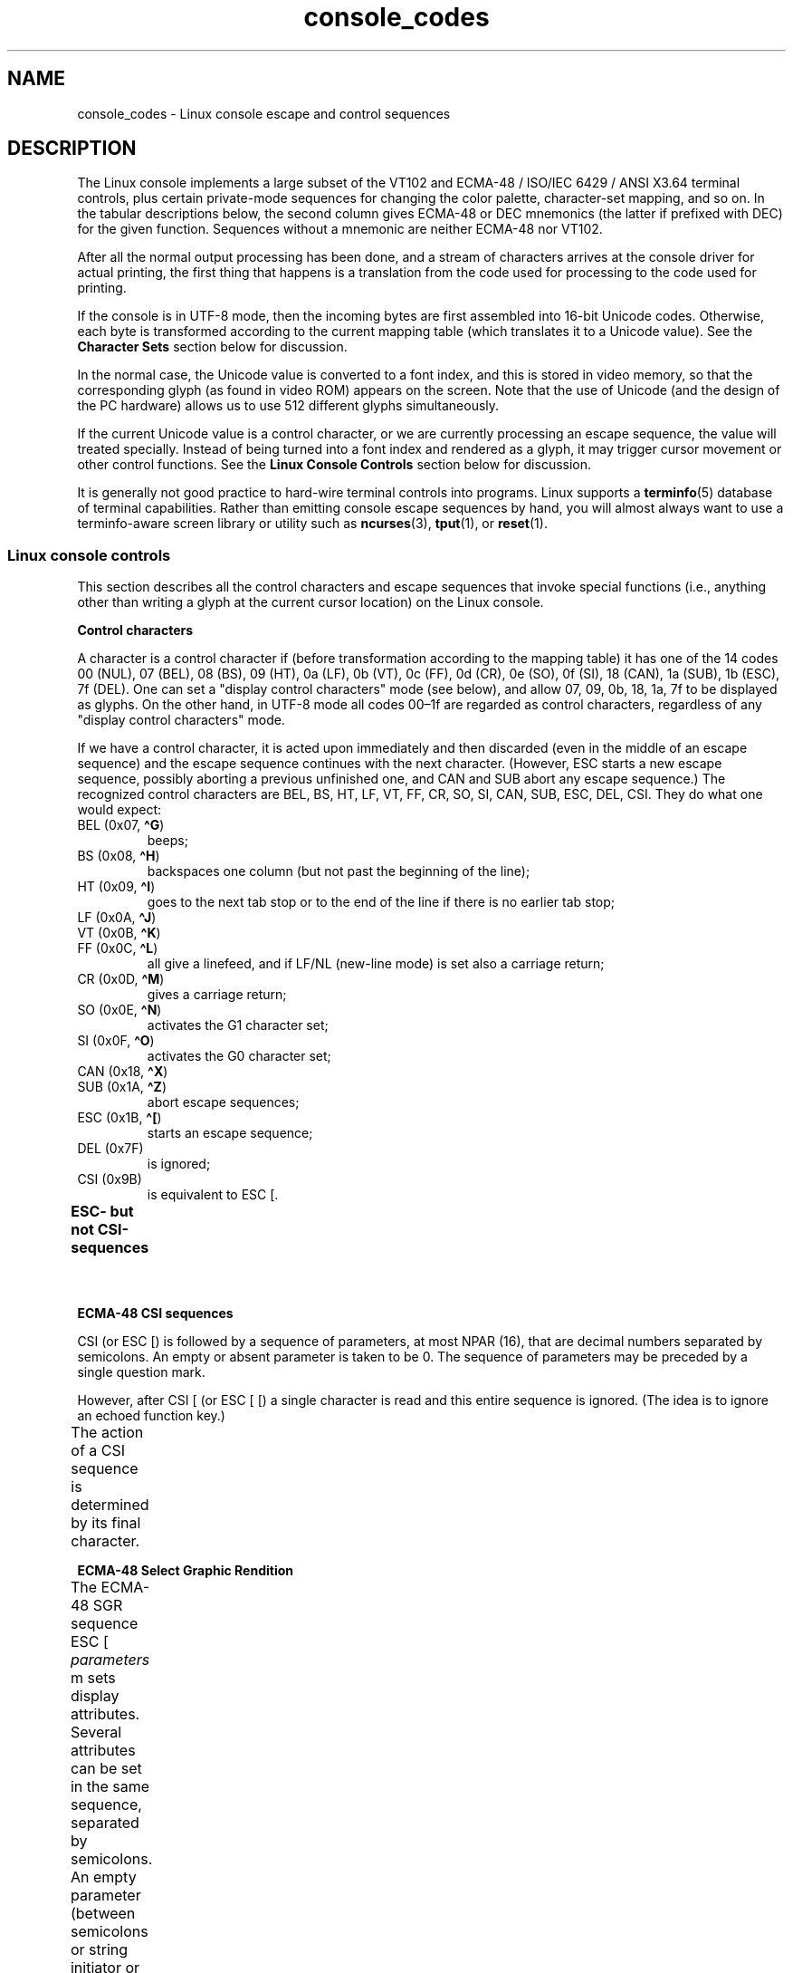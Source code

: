 '\" t
.\" Copyright (c) 1996 Andries Brouwer <aeb@cwi.nl>, Mon Oct 31 22:13:04 1996
.\"
.\" SPDX-License-Identifier: GPL-2.0-or-later
.\"
.\" This is combined from many sources.
.\" For Linux, the definitive source is of course console.c.
.\" About vt100-like escape sequences in general there are
.\" the ISO/IEC 6429 and ISO/IEC 2022 norms, the descriptions of
.\" an actual vt100, and the xterm docs (ctlseqs.ms).
.\" Substantial portions of this text are derived from a write-up
.\" by Eric S. Raymond <esr@thyrsus.com>.
.\"
.\" Tiny correction, aeb, 961107.
.\"
.\" 2006-05-27, Several corrections - Thomas E. Dickey
.\"
.TH console_codes 4 2024-06-15 "Linux man-pages 6.9.1"
.SH NAME
console_codes \- Linux console escape and control sequences
.SH DESCRIPTION
The Linux console implements a large subset of
the VT102 and ECMA-48 / ISO/IEC\~6429 / ANSI X3.64 terminal controls,
plus certain private-mode sequences
for changing the color palette, character-set mapping, and so on.
In the tabular descriptions below, the second column gives ECMA-48 or DEC
mnemonics (the latter if prefixed with DEC) for the given function.
Sequences without a mnemonic are neither ECMA-48 nor VT102.
.P
After all the normal output processing has been done, and a
stream of characters arrives at the console driver for actual
printing, the first thing that happens is a translation from
the code used for processing to the code used for printing.
.P
If the console is in UTF-8 mode, then the incoming bytes are
first assembled into 16-bit Unicode codes.
Otherwise, each byte is transformed according to the current mapping table
(which translates it to a Unicode value).
See the \fBCharacter Sets\fP section below for discussion.
.P
In the normal case, the Unicode value is converted to a font index,
and this is stored in video memory, so that the corresponding glyph
(as found in video ROM) appears on the screen.
Note that the use of Unicode (and the design of the PC hardware)
allows us to use 512 different glyphs simultaneously.
.P
If the current Unicode value is a control character, or we are
currently processing an escape sequence, the value will treated
specially.
Instead of being turned into a font index and rendered as
a glyph, it may trigger cursor movement or other control functions.
See the \fBLinux Console Controls\fP section below for discussion.
.P
It is generally not good practice to hard-wire terminal controls into
programs.
Linux supports a
.BR terminfo (5)
database of terminal capabilities.
Rather than emitting console escape sequences by hand, you will almost
always want to use a terminfo-aware screen library or utility such as
.BR ncurses (3),
.BR tput (1),
or
.BR reset (1).
.SS Linux console controls
This section describes all the control characters and escape sequences
that invoke special functions (i.e., anything other than writing a
glyph at the current cursor location) on the Linux console.
.P
.B "Control characters"
.P
A character is a control character if (before transformation
according to the mapping table) it has one of the 14 codes
00 (NUL), 07 (BEL), 08 (BS), 09 (HT), 0a (LF), 0b (VT),
0c (FF), 0d (CR), 0e (SO), 0f (SI), 18 (CAN), 1a (SUB),
1b (ESC), 7f (DEL).
One can set a "display control characters" mode (see below),
and allow 07, 09, 0b, 18, 1a, 7f to be displayed as glyphs.
On the other hand, in UTF-8 mode all codes 00\[en]1f are regarded
as control characters, regardless of any "display control characters"
mode.
.P
If we have a control character, it is acted upon immediately
and then discarded (even in the middle of an escape sequence)
and the escape sequence continues with the next character.
(However, ESC starts a new escape sequence, possibly aborting a previous
unfinished one, and CAN and SUB abort any escape sequence.)
The recognized control characters are BEL, BS, HT, LF, VT, FF,
CR, SO, SI, CAN, SUB, ESC, DEL, CSI.
They do what one would expect:
.TP
BEL (0x07, \fB\[ha]G\fP)
beeps;
.TP
BS (0x08, \fB\[ha]H\fP)
backspaces one column
(but not past the beginning of the line);
.TP
HT (0x09, \fB\[ha]I\fP)
goes to the next tab stop or to the end of the line
if there is no earlier tab stop;
.TP
LF (0x0A, \fB\[ha]J\fP)
.TQ
VT (0x0B, \fB\[ha]K\fP)
.TQ
FF (0x0C, \fB\[ha]L\fP)
all give a linefeed,
and if LF/NL (new-line mode) is set also a carriage return;
.TP
CR (0x0D, \fB\[ha]M\fP)
gives a carriage return;
.TP
SO (0x0E, \fB\[ha]N\fP)
activates the G1 character set;
.TP
SI (0x0F, \fB\[ha]O\fP)
activates the G0 character set;
.TP
CAN (0x18, \fB\[ha]X\fP)
.TQ
SUB (0x1A, \fB\[ha]Z\fP)
abort escape sequences;
.TP
ESC (0x1B, \fB\[ha][\fP)
starts an escape sequence;
.TP
DEL (0x7F)
is ignored;
.TP
CSI (0x9B)
is equivalent to ESC [.
.P
.B "ESC- but not CSI-sequences"
.ad l
.TS
l l lx.
ESC c	RIS	Reset.
ESC D	IND	Linefeed.
ESC E	NEL	Newline.
ESC H	HTS	Set tab stop at current column.
ESC M	RI	Reverse linefeed.
ESC Z	DECID	T{
DEC private identification. The kernel
returns the string  ESC [ ? 6 c, claiming
that it is a VT102.
T}
ESC 7	DECSC	T{
Save current state (cursor coordinates,
attributes, character sets pointed at by G0, G1).
T}
ESC 8	DECRC	T{
Restore state most recently saved by ESC 7.
T}
ESC %		Start sequence selecting character set
ESC % @		\0\0\0Select default (ISO/IEC\~646 / ISO/IEC\~8859-1)
ESC % G		\0\0\0Select UTF-8
ESC % 8		\0\0\0Select UTF-8 (obsolete)
ESC # 8	DECALN	T{
DEC screen alignment test \- fill screen with E's.
T}
ESC (		T{
Start sequence defining G0 character set
(followed by one of B, 0, U, K, as below)
T}
ESC ( B		T{
Select default (ISO/IEC\~8859-1 mapping).
T}
ESC ( 0		T{
Select VT100 graphics mapping.
T}
ESC ( U		T{
Select null mapping \- straight to character ROM.
T}
ESC ( K		T{
Select user mapping \- the map that is loaded by the utility \fBmapscrn\fP(8).
T}
ESC )		T{
Start sequence defining G1 (followed by one of B, 0, U, K, as above).
T}
ESC >	DECPNM	Set numeric keypad mode
ESC =	DECPAM	Set application keypad mode
ESC ]	OSC	T{
Operating System Command prefix.
T}
ESC ] R		Reset palette.
ESC ] P		T{
Set palette, with parameter given in 7 hexadecimal digits \fInrrggbb\fP after
the final P. Here \fIn\fP is the color (0\[en]15), and \fIrrggbb\fP indicates
the red/green/blue values (0\[en]255).
T}
.TE
.ad
.P
.B "ECMA-48 CSI sequences"
.P
CSI (or ESC [) is followed by a sequence of parameters,
at most NPAR (16), that are decimal numbers separated by
semicolons.
An empty or absent parameter is taken to be 0.
The sequence of parameters may be preceded by a single question mark.
.P
However, after CSI [ (or ESC [ [) a single character is read
and this entire sequence is ignored.
(The idea is to ignore an echoed function key.)
.P
The action of a CSI sequence is determined by its final character.
.ad l
.TS
l l lx.
@	ICH	T{
Insert the indicated # of blank characters.
T}
A	CUU	T{
Move cursor up the indicated # of rows.
T}
B	CUD	T{
Move cursor down the indicated # of rows.
T}
C	CUF	T{
Move cursor right the indicated # of columns.
T}
D	CUB	T{
Move cursor left the indicated # of columns.
T}
E	CNL	T{
Move cursor down the indicated # of rows, to column 1.
T}
F	CPL	T{
Move cursor up the indicated # of rows, to column 1.
T}
G	CHA	T{
Move cursor to indicated column in current row.
T}
H	CUP	T{
Move cursor to the indicated row, column (origin at 1,1).
T}
J	ED	T{
Erase display (default: from cursor to end of display).
T}
		T{
ESC [ 1 J: erase from start to cursor.
T}
		T{
ESC [ 2 J: erase whole display.
T}
		T{
ESC [ 3 J: erase whole display including scroll-back
buffer (since Linux 3.0).
T}
.\" ESC [ 3 J: commit f8df13e0a901fe55631fed66562369b4dba40f8b
K	EL	T{
Erase line (default: from cursor to end of line).
T}
		T{
ESC [ 1 K: erase from start of line to cursor.
T}
		T{
ESC [ 2 K: erase whole line.
T}
L	IL	T{
Insert the indicated # of blank lines.
T}
M	DL	T{
Delete the indicated # of lines.
T}
P	DCH	T{
Delete the indicated # of characters on current line.
T}
X	ECH	T{
Erase the indicated # of characters on current line.
T}
a	HPR	T{
Move cursor right the indicated # of columns.
T}
c	DA	T{
Answer ESC [ ? 6 c: "I am a VT102".
T}
d	VPA	T{
Move cursor to the indicated row, current column.
T}
e	VPR	T{
Move cursor down the indicated # of rows.
T}
f	HVP	T{
Move cursor to the indicated row, column.
T}
g	TBC	T{
Without parameter: clear tab stop at current position.
T}
		T{
ESC [ 3 g: delete all tab stops.
T}
h	SM	Set Mode (see below).
l	RM	Reset Mode (see below).
m	SGR	Set attributes (see below).
n	DSR	Status report (see below).
q	DECLL	Set keyboard LEDs.
		ESC [ 0 q: clear all LEDs
		ESC [ 1 q: set Scroll Lock LED
		ESC [ 2 q: set Num Lock LED
		ESC [ 3 q: set Caps Lock LED
r	DECSTBM	T{
Set scrolling region; parameters are top and bottom row.
T}
s	?	Save cursor location.
u	?	Restore cursor location.
\`	HPA	T{
Move cursor to indicated column in current row.
T}
.TE
.ad
.P
.B ECMA-48 Select Graphic Rendition
.P
The ECMA-48 SGR sequence ESC [ \fIparameters\fP m sets display
attributes.
Several attributes can be set in the same sequence, separated by
semicolons.
An empty parameter (between semicolons or string initiator or
terminator) is interpreted as a zero.
.ad l
.TS
l lx.
param	result
0	T{
reset all attributes to their defaults
T}
1	set bold
2	T{
set half-bright (simulated with color on a color display)
T}
3	set italic (since Linux 2.6.22; simulated with color on a color display)
4	T{
set underscore (simulated with color on a color display)
(the colors used to simulate dim or underline are set
using ESC ] ...)
T}
5	set blink
7	set reverse video
10	T{
reset selected mapping, display control flag,
and toggle meta flag (ECMA-48 says "primary font").
T}
11	T{
select null mapping, set display control flag,
reset toggle meta flag (ECMA-48 says "first alternate font").
T}
12	T{
select null mapping, set display control flag,
set toggle meta flag (ECMA-48 says "second alternate font").
The toggle meta flag
causes the high bit of a byte to be toggled
before the mapping table translation is done.
T}
21	T{
set underline; before Linux 4.17, this value
set normal intensity (as is done in many other terminals)
T}
22	set normal intensity
23	italic off (since Linux 2.6.22)
24	underline off
25	blink off
27	reverse video off
30	set black foreground
31	set red foreground
32	set green foreground
33	set brown foreground
34	set blue foreground
35	set magenta foreground
36	set cyan foreground
37	set white foreground
38	T{
256/24-bit foreground color follows, shoehorned into 16 basic colors
(before Linux 3.16: set underscore on, set default foreground color)
T}
39	T{
set default foreground color
(before Linux 3.16: set underscore off, set default foreground color)
T}
40	set black background
41	set red background
42	set green background
43	set brown background
44	set blue background
45	set magenta background
46	set cyan background
47	set white background
48	T{
256/24-bit background color follows, shoehorned into 8 basic colors
T}
49	set default background color
90..97	T{
set foreground to bright versions of 30..37
T}
100..107	T{
set background, same as 40..47 (bright not supported)
T}
.TE
.ad
.P
Commands 38 and 48 require further arguments:
.TS
l lx.
;5;x	T{
256 color: values 0..15 are IBGR (black, red, green, ... white),
16..231 a 6x6x6 color cube, 232..255 a grayscale ramp
T}
;2;r;g;b	T{
24-bit color, r/g/b components are in the range 0..255
T}
.TE
.P
.B ECMA-48 Mode Switches
.TP
ESC [ 3 h
DECCRM (default off): Display control chars.
.TP
ESC [ 4 h
DECIM (default off): Set insert mode.
.TP
ESC [ 20 h
LF/NL (default off): Automatically follow echo of LF, VT, or FF with CR.
.\"
.P
.B ECMA-48 Status Report Commands
.\"
.TP
ESC [ 5 n
Device status report (DSR): Answer is ESC [ 0 n (Terminal OK).
.TP
ESC [ 6 n
Cursor position report (CPR): Answer is ESC [ \fIy\fP ; \fIx\fP R,
where \fIx,y\fP is the cursor location.
.\"
.P
.B DEC Private Mode (DECSET/DECRST) sequences
.P
.\"
These are not described in ECMA-48.
We list the Set Mode sequences;
the Reset Mode sequences are obtained by replacing the final \[aq]h\[aq]
by \[aq]l\[aq].
.TP
ESC [ ? 1 h
DECCKM (default off): When set, the cursor keys send an ESC O prefix,
rather than ESC [.
.TP
ESC [ ? 3 h
DECCOLM (default off = 80 columns): 80/132 col mode switch.
The driver sources note that this alone does not suffice; some user-mode
utility such as
.BR resizecons (8)
has to change the hardware registers on the console video card.
.TP
ESC [ ? 5 h
DECSCNM (default off): Set reverse-video mode.
.TP
ESC [ ? 6 h
DECOM (default off): When set, cursor addressing is relative to
the upper left corner of the scrolling region.
.TP
ESC [ ? 7 h
DECAWM (default on): Set autowrap on.
In this mode, a graphic
character emitted after column 80 (or column 132 of DECCOLM is on)
forces a wrap to the beginning of the following line first.
.TP
ESC [ ? 8 h
DECARM (default on): Set keyboard autorepeat on.
.TP
ESC [ ? 9 h
X10 Mouse Reporting (default off): Set reporting mode to 1 (or reset to
0)\[em]see below.
.TP
ESC [ ? 25 h
DECTECM (default on): Make cursor visible.
.TP
ESC [ ? 1000 h
X11 Mouse Reporting (default off): Set reporting mode to 2 (or reset
to 0)\[em]see below.
.\"
.P
.B Linux Console Private CSI Sequences
.P
.\"
The following sequences are neither ECMA-48 nor native VT102.
They are native to the Linux console driver.
Colors are in SGR parameters:
0 = black, 1 = red, 2 = green, 3 = brown, 4 = blue, 5 = magenta, 6 =
cyan, 7 = white; 8\[en]15 = bright versions of 0\[en]7.
.TS
l lx.
ESC [ 1 ; \fIn\fP ]	T{
Set color \fIn\fP as the underline color.
T}
ESC [ 2 ; \fIn\fP ]	T{
Set color \fIn\fP as the dim color.
T}
ESC [ 8 ]       	T{
Make the current color pair the default attributes.
T}
ESC [ 9 ; \fIn\fP ]	T{
Set screen blank timeout to \fIn\fP minutes.
T}
ESC [ 10 ; \fIn\fP ]	T{
Set bell frequency in Hz.
T}
ESC [ 11 ; \fIn\fP ]	T{
Set bell duration in msec.
T}
ESC [ 12 ; \fIn\fP ]	T{
Bring specified console to the front.
T}
ESC [ 13 ]      	T{
Unblank the screen.
T}
ESC [ 14 ; \fIn\fP ]   	T{
Set the VESA powerdown interval in minutes.
T}
ESC [ 15 ]	T{
Bring the previous console to the front
(since Linux 2.6.0).
T}
ESC [ 16 ; \fIn\fP ]	T{
Set the cursor blink interval in milliseconds
(since Linux 4.2).
T}
.\" commit bd63364caa8df38bad2b25b11b2a1b849475cce5
.TE
.SS Character sets
The kernel knows about 4 translations of bytes into console-screen
symbols.
The four tables are: a) Latin1 \-> PC,
b) VT100 graphics \-> PC, c) PC \-> PC, d) user-defined.
.P
There are two character sets, called G0 and G1, and one of them
is the current character set.
(Initially G0.)
Typing \fB\[ha]N\fP causes G1 to become current,
\fB\[ha]O\fP causes G0 to become current.
.P
These variables G0 and G1 point at a translation table, and can be
changed by the user.
Initially they point at tables a) and b), respectively.
The sequences ESC ( B and ESC ( 0 and ESC ( U and ESC ( K cause G0 to
point at translation table a), b), c), and d), respectively.
The sequences ESC ) B and ESC ) 0 and ESC ) U and ESC ) K cause G1 to
point at translation table a), b), c), and d), respectively.
.P
The sequence ESC c causes a terminal reset, which is what you want if the
screen is all garbled.
The oft-advised "echo \[ha]V\[ha]O" will make only G0 current,
but there is no guarantee that G0 points at table a).
In some distributions there is a program
.BR reset (1)
that just does "echo \[ha][c".
If your terminfo entry for the console is correct
(and has an entry rs1=\[rs]Ec), then "tput reset" will also work.
.P
The user-defined mapping table can be set using
.BR mapscrn (8).
The result of the mapping is that if a symbol c is printed, the symbol
s = map[c] is sent to the video memory.
The bitmap that corresponds to
s is found in the character ROM, and can be changed using
.BR setfont (8).
.SS Mouse tracking
The mouse tracking facility is intended to return
.BR xterm (1)-compatible
mouse status reports.
Because the console driver has no way to know
the device or type of the mouse, these reports are returned in the
console input stream only when the virtual terminal driver receives
a mouse update ioctl.
These ioctls must be generated by a mouse-aware
user-mode application such as the
.BR gpm (8)
daemon.
.P
The mouse tracking escape sequences generated by
\fBxterm\fP(1) encode numeric parameters in a single character as
\fIvalue\fP+040.
For example, \[aq]!\[aq] is 1.
The screen coordinate system is 1-based.
.P
The X10 compatibility mode sends an escape sequence on button press
encoding the location and the mouse button pressed.
It is enabled by sending ESC [ ? 9 h and disabled with ESC [ ? 9 l.
On button press, \fBxterm\fP(1) sends
ESC [ M \fIbxy\fP (6 characters).
Here \fIb\fP is button\-1,
and \fIx\fP and \fIy\fP are the x and y coordinates of the mouse
when the button was pressed.
This is the same code the kernel also produces.
.P
Normal tracking mode (not implemented in Linux 2.0.24) sends an escape
sequence on both button press and release.
Modifier information is also sent.
It is enabled by sending ESC [ ? 1000 h and disabled with
ESC [ ? 1000 l.
On button press or release, \fBxterm\fP(1) sends ESC [ M
\fIbxy\fP.
The low two bits of \fIb\fP encode button information:
0=MB1 pressed, 1=MB2 pressed, 2=MB3 pressed, 3=release.
The upper bits encode what modifiers were down when the button was
pressed and are added together: 4=Shift, 8=Meta, 16=Control.
Again \fIx\fP and
\fIy\fP are the x and y coordinates of the mouse event.
The upper left corner is (1,1).
.SS Comparisons with other terminals
Many different terminal types are described, like the Linux console,
as being "VT100-compatible".
Here we discuss differences between the
Linux console and the two most important others, the DEC VT102 and
.BR xterm (1).
.\"
.P
.B Control-character handling
.P
The VT102 also recognized the following control characters:
.TP
NUL (0x00)
was ignored;
.TP
ENQ (0x05)
triggered an answerback message;
.TP
DC1 (0x11, \fB\[ha]Q\fP, XON)
resumed transmission;
.TP
DC3 (0x13, \fB\[ha]S\fP, XOFF)
caused VT100 to ignore (and stop transmitting)
all codes except XOFF and XON.
.P
VT100-like DC1/DC3 processing may be enabled by the terminal driver.
.P
The
.BR xterm (1)
program (in VT100 mode) recognizes the control characters
BEL, BS, HT, LF, VT, FF, CR, SO, SI, ESC.
.\"
.P
.B Escape sequences
.P
VT100 console sequences not implemented on the Linux console:
.TS
l l l.
ESC N	SS2	T{
Single shift 2. (Select G2 character set for the next character only.)
T}
ESC O	SS3	T{
Single shift 3. (Select G3 character set for the next character only.)
T}
ESC P	DCS	T{
Device control string (ended by ESC \[rs])
T}
ESC X	SOS	Start of string.
ESC \[ha]	PM	Privacy message (ended by ESC \[rs])
ESC \[rs]	ST	String terminator
ESC * ...		Designate G2 character set
ESC + ...		Designate G3 character set
.TE
.P
The program
.BR xterm (1)
(in VT100 mode) recognizes ESC c, ESC # 8, ESC >, ESC =,
ESC D, ESC E, ESC H, ESC M, ESC N, ESC O, ESC P ... ESC \[rs],
ESC Z (it answers ESC [ ? 1 ; 2 c, "I am a VT100 with
advanced video option")
and ESC \[ha] ... ESC \[rs] with the same meanings as indicated above.
It accepts ESC (, ESC ), ESC *,  ESC + followed by 0, A, B for
the DEC special character and line drawing set, UK, and US-ASCII,
respectively.
.P
The user can configure \fBxterm\fP(1) to respond to VT220-specific
control sequences, and it will identify itself as a VT52, VT100, and
up depending on the way it is configured and initialized.
.P
It accepts ESC ] (OSC) for the setting of certain resources.
In addition to the ECMA-48 string terminator (ST),
\fBxterm\fP(1) accepts a BEL to terminate an OSC string.
These are a few of the OSC control sequences recognized by \fBxterm\fP(1):
.TS
l l.
ESC ] 0 ; \fItxt\fP ST	T{
Set icon name and window title to \fItxt\fP.
T}
ESC ] 1 ; \fItxt\fP ST	Set icon name to \fItxt\fP.
ESC ] 2 ; \fItxt\fP ST	Set window title to \fItxt\fP.
ESC ] 4 ; \fInum\fP; \fItxt\fP ST	Set ANSI color \fInum\fP to \fItxt\fP.
ESC ] 10 ; \fItxt\fP ST	Set dynamic text color to \fItxt\fP.
ESC ] 4 6 ; \fIname\fP ST	T{
Change log file to \fIname\fP (normally disabled by a compile-time option).
T}
ESC ] 5 0 ; \fIfn\fP ST	Set font to \fIfn\fP.
.TE
.P
It recognizes the following with slightly modified meaning
(saving more state, behaving closer to VT100/VT220):
.TS
l l l.
ESC 7  DECSC	Save cursor
ESC 8  DECRC	Restore cursor
.TE
.P
It also recognizes
.TS
l l lx.
ESC F		T{
Cursor to lower left corner of screen (if enabled
by \fBxterm\fP(1)'s \fBhpLowerleftBugCompat\fP resource).
T}
ESC l		Memory lock (per HP terminals).
		Locks memory above the cursor.
ESC m		Memory unlock (per HP terminals).
ESC n	LS2	Invoke the G2 character set.
ESC o	LS3	Invoke the G3 character set.
ESC |	LS3R	Invoke the G3 character set as GR.
ESC }	LS2R	Invoke the G2 character set as GR.
ESC \[ti]	LS1R	Invoke the G1 character set as GR.
.TE
.P
It also recognizes ESC % and provides a more complete UTF-8
implementation than Linux console.
.\"
.P
.B CSI Sequences
.P
Old versions of \fBxterm\fP(1), for example, from X11R5,
interpret the blink SGR as a bold SGR.
Later versions which implemented ANSI colors, for example,
XFree86 3.1.2A in 1995, improved this by allowing
the blink attribute to be displayed as a color.
Modern versions of xterm implement blink SGR as blinking text
and still allow colored text as an alternate rendering of SGRs.
Stock X11R6 versions did not recognize the color-setting SGRs until
the X11R6.8 release, which incorporated XFree86 xterm.
All ECMA-48 CSI sequences recognized by Linux are also recognized by
.IR xterm ,
however \fBxterm\fP(1) implements several ECMA-48 and DEC control sequences
not recognized by Linux.
.P
The \fBxterm\fP(1)
program recognizes all of the DEC Private Mode sequences listed
above, but none of the Linux private-mode sequences.
For discussion of \fBxterm\fP(1)'s
own private-mode sequences, refer to the
\fIXterm Control Sequences\fP
document by
Edward Moy,
Stephen Gildea,
and Thomas E.\& Dickey
available with the X distribution.
That document, though terse, is much longer than this manual page.
For a chronological overview,
.P
.RS
.UR http://invisible\-island.net\:/xterm\:/xterm.log.html
.UE
.RE
.P
details changes to xterm.
.P
The \fIvttest\fP program
.P
.RS
.UR http://invisible\-island.net\:/vttest/
.UE
.RE
.P
demonstrates many of these control sequences.
The \fBxterm\fP(1) source distribution also contains sample
scripts which exercise other features.
.SH NOTES
ESC 8 (DECRC) is not able to restore the character set changed with
ESC %.
.SH BUGS
In Linux 2.0.23, CSI is broken, and NUL is not ignored inside
escape sequences.
.P
Some older kernel versions (after Linux 2.0) interpret 8-bit control
sequences.
These "C1 controls" use codes between 128 and 159 to replace
ESC [, ESC ] and similar two-byte control sequence initiators.
There are fragments of that in modern kernels (either overlooked or
broken by changes to support UTF-8),
but the implementation is incomplete and should be regarded
as unreliable.
.P
Linux "private mode" sequences do not follow the rules in ECMA-48
for private mode control sequences.
In particular, those ending with ] do not use a standard terminating
character.
The OSC (set palette) sequence is a greater problem,
since \fBxterm\fP(1) may interpret this as a control sequence
which requires a string terminator (ST).
Unlike the \fBsetterm\fP(1) sequences which will be ignored (since
they are invalid control sequences), the palette sequence will make
\fBxterm\fP(1) appear to hang (though pressing the return-key
will fix that).
To accommodate applications which have been hardcoded to use Linux
control sequences,
set the \fBxterm\fP(1) resource \fBbrokenLinuxOSC\fP to true.
.P
An older version of this document implied that Linux recognizes the
ECMA-48 control sequence for invisible text.
It is ignored.
.SH SEE ALSO
.BR ioctl_console (2),
.BR charsets (7)
